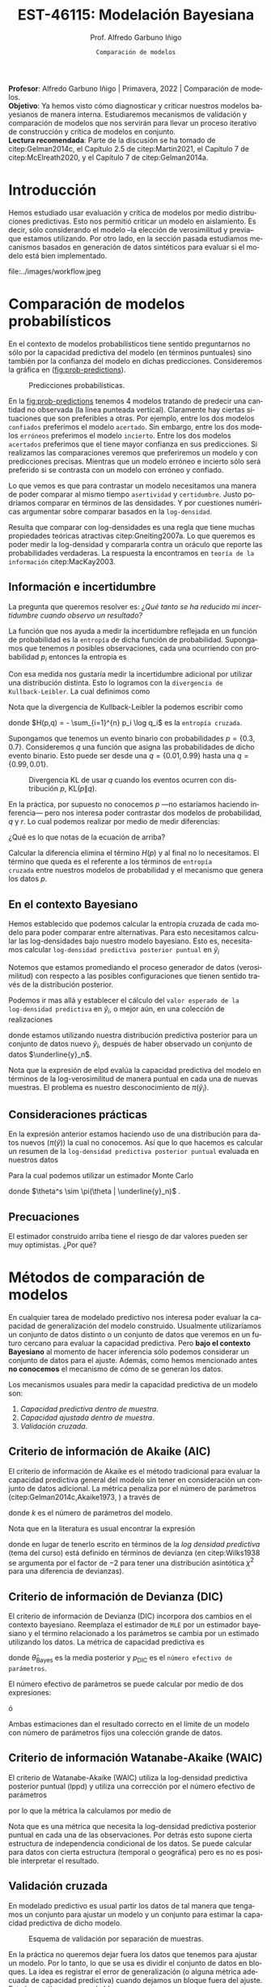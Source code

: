 #+TITLE: EST-46115: Modelación Bayesiana
#+AUTHOR: Prof. Alfredo Garbuno Iñigo
#+EMAIL:  agarbuno@itam.mx
#+DATE: ~Comparación de modelos~
#+STARTUP: showall
:REVEAL_PROPERTIES:
#+LANGUAGE: es
#+OPTIONS: num:nil toc:nil timestamp:nil
#+REVEAL_REVEAL_JS_VERSION: 4
#+REVEAL_THEME: night
#+REVEAL_SLIDE_NUMBER: t
#+REVEAL_HEAD_PREAMBLE: <meta name="description" content="Modelación Bayesiana">
#+REVEAL_INIT_OPTIONS: width:1600, height:900, margin:.2
#+REVEAL_EXTRA_CSS: ./mods.css
#+REVEAL_PLUGINS: (notes)
:END:
#+PROPERTY: header-args:R :session comparacion :exports both :results output org :tangle ../rscripts/09-comparacion.R :mkdirp yes :dir ../
#+EXCLUDE_TAGS: toc latex
#+BEGIN_NOTES
*Profesor*: Alfredo Garbuno Iñigo | Primavera, 2022 | Comparación de modelos.\\
*Objetivo*: Ya hemos visto cómo diagnosticar y criticar nuestros modelos bayesianos de manera interna. Estudiaremos mecanismos de validación y comparación de modelos que nos servirán para llevar un proceso iterativo de construcción y crítica de modelos en conjunto. \\
*Lectura recomendada*: Parte de la discusión se ha tomado de citep:Gelman2014c, el Capítulo 2.5 de citep:Martin2021, el Capítulo 7 de citep:McElreath2020, y el Capítulo 7 de citep:Gelman2014a. 
#+END_NOTES

#+begin_src R :exports none :results none
  ## Setup --------------------------------------------
  library(tidyverse)
  library(patchwork)
  library(scales)
  ## Cambia el default del tamaño de fuente 
  theme_set(theme_linedraw(base_size = 25))

  ## Cambia el número de decimales para mostrar
  options(digits = 2)

  sin_lineas <- theme(panel.grid.major = element_blank(),
                      panel.grid.minor = element_blank())
  color.itam  <- c("#00362b","#004a3b", "#00503f", "#006953", "#008367", "#009c7b", "#00b68f", NA)

  sin_lineas <- theme(panel.grid.major = element_blank(), panel.grid.minor = element_blank())
  sin_leyenda <- theme(legend.position = "none")
  sin_ejes <- theme(axis.ticks = element_blank(), axis.text = element_blank())
#+end_src

#+begin_src R :exports none :results none
  ## Librerias para modelacion bayesiana
  library(cmdstanr)
  library(posterior)
  library(bayesplot)
#+end_src


* Contenido                                                             :toc:
:PROPERTIES:
:TOC:      :include all  :ignore this :depth 3
:END:
:CONTENTS:
- [[#introducción][Introducción]]
- [[#comparación-de-modelos-probabilísticos][Comparación de modelos probabilísticos]]
  - [[#información-e-incertidumbre][Información e incertidumbre]]
  - [[#en-el-contexto-bayesiano][En el contexto Bayesiano]]
  - [[#consideraciones-prácticas][Consideraciones prácticas]]
  - [[#precuaciones][Precuaciones]]
- [[#métodos-de-comparación-de-modelos][Métodos de comparación de modelos]]
  - [[#criterio-de-información-de-akaike-aic][Criterio de información de Akaike (AIC)]]
  - [[#criterio-de-información-de-devianza-dic][Criterio de información de Devianza (DIC)]]
  - [[#criterio-de-información-watanabe-akaike-waic][Criterio de información Watanabe-Akaike (WAIC)]]
  - [[#validación-cruzada][Validación cruzada]]
  - [[#ejemplo-modelo-jerárquico][Ejemplo: modelo jerárquico]]
- [[#referencias][Referencias]]
:END:

* Introducción 

Hemos estudiado usar evaluación y crítica de modelos por medio distribuciones
predictivas. Esto nos permitió criticar un modelo en aislamiento. Es decir, sólo
considerando el modelo --la elección de verosimilitud y previa-- que estamos
utilizando. Por otro lado, en la sección pasada estudiamos mecanismos basados en
generación de datos sintéticos para evaluar si el modelo está bien implementado.

#+caption: Flujo de trabajo bayesiano. En esta sección nos concentraremos en realizar comparaciones de modelos.
#+attr_html: :width 900 :align center
file:../images/workflow.jpeg

* Comparación de modelos probabilísticos

En el contexto de modelos probabilísticos tiene sentido preguntarnos no sólo por
la capacidad predictiva del modelo (en términos puntuales) sino también por la
confianza del modelo en dichas predicciones. Consideremos la gráfica en
([[fig:prob-predictions]]).

#+REVEAL: split
#+HEADER: :width 1200 :height 500 :R-dev-args bg="transparent"
#+begin_src R :file images/probabilistic-comparison.jpeg :exports results :results output graphics file

  g1 <- tibble(x = seq(-5, 5, length.out = 200)) |>
    mutate(y = dnorm(x, 0, 2)) |>
    ggplot(aes(x, y)) +
    geom_ribbon(aes(ymin = 0, ymax = y), color = "gray70", alpha = .3) + 
    geom_vline(xintercept = -2, lty = 2, color = 'red') +
    sin_lineas + sin_ejes +
    ylab("Densidad") + xlab("") +
    ggtitle("erróneo / incierto")

  g2 <- tibble(x = seq(-5, 5, length.out = 200)) |>
    mutate(y = dnorm(x, 0,.5)) |>
    ggplot(aes(x, y)) +
    geom_ribbon(aes(ymin = 0, ymax = y), color = "gray70", alpha = .3) + 
    geom_vline(xintercept = -2, lty = 2, color = 'red') +
    sin_lineas + sin_ejes +
    ylab("Densidad") + xlab("") +
    ggtitle("erróneo / confiado")

  g3 <- tibble(x = seq(-5, 5, length.out = 200)) |>
    mutate(y = dnorm(x, -2, 2)) |>
    ggplot(aes(x, y)) +
    geom_ribbon(aes(ymin = 0, ymax = y), color = "gray70", alpha = .3) + 
    geom_vline(xintercept = -2, lty = 2, color = 'red') +
    sin_lineas + sin_ejes +
    ylab("Densidad") + xlab("") +
    ggtitle("acertado / incierto")

  g4 <- tibble(x = seq(-5, 5, length.out = 200)) |>
    mutate(y = dnorm(x, -2, .5)) |>
    ggplot(aes(x, y)) +
    geom_ribbon(aes(ymin = 0, ymax = y), color = "gray70", alpha = .3) + 
    geom_vline(xintercept = -2, lty = 2, color = 'red') +
    sin_lineas + sin_ejes +
    ylab("Densidad") + xlab("") +
    ggtitle("acertado / confiado")

  (g1 + g2) / (g3 + g4)
#+end_src
#+name: fig:prob-predictions
#+caption: Predicciones probabilísticas.
#+RESULTS:
[[file:../images/probabilistic-comparison.jpeg]]

#+BEGIN_NOTES
En la [[fig:prob-predictions]] tenemos 4 modelos tratando de predecir una cantidad no observada (la línea punteada vertical). Claramente hay ciertas situaciones que son preferibles a otras. Por ejemplo, entre los dos modelos ~confiados~ preferimos el modelo ~acertado~. Sin embargo, entre los dos modelos ~erróneos~ preferimos el modelo ~incierto~. Entre los dos modelos ~acertados~ preferimos que el tiene mayor confianza en sus predicciones. Si realizamos las comparaciones veremos que preferiremos un modelo y con predicciones precisas. Mientras que un modelo erróneo e incierto sólo será preferido si se contrasta con un modelo con erróneo y confiado. 
#+END_NOTES

#+REVEAL: split
Lo que vemos es que para contrastar un modelo necesitamos una manera de poder
comparar al mismo tiempo ~asertividad~ y ~certidumbre~. Justo podríamos comparar en
términos de las densidades. Y por cuestiones numéricas argumentar sobre comparar
basados en la ~log-densidad~.

#+REVEAL: split
Resulta que comparar con log-densidades es una regla que tiene muchas
propiedades teóricas atractivas citep:Gneiting2007a. Lo que queremos es poder
medir la log-densidad y compararla contra un oráculo que reporte las
probabilidades verdaderas. La respuesta la encontramos en ~teoría de la
información~ citep:MacKay2003.

** Información e incertidumbre 

La pregunta que queremos resolver es: /¿Qué tanto se ha reducido mi incertidumbre
cuando observo un resultado?/

#+REVEAL: split
La función que nos ayuda a medir la incertidumbre reflejada en un función de
probabilidad es la ~entropía~ de dicha función de probabilidad.  Supongamos
que tenemos $n$ posibles observaciones, cada una ocurriendo con probabilidad
$p_i$ entonces la entropía es
\begin{align}
H(p) = - \mathbb{E} \log p = - \sum_{i=1}^{n} p_i \log p_i \,.
\end{align}

#+REVEAL: split
Con esa medida nos gustaría medir la incertidumbre adicional por utilizar una
distribución distinta. Esto lo logramos con la ~divergencia de
Kullback-Leibler~. La cual definimos como
\begin{align}
\mathsf{KL}(p \| q) = \sum_{i = 1}^{n} p_i (\log p_i - \log q_i) = \sum_{i=1}^{n} p_i \log \left( \frac{p_i}{q_i} \right)\,.
\end{align}

#+BEGIN_NOTES
Nota que la divergencia de Kullback-Leibler la podemos escribir como
\begin{align}
\mathsf{KL}(p\| q) = H(p, q) - H(q)\,,
\end{align}
donde $H(p,q) = - \sum_{i=1}^{n} p_i \log q_i$ es la ~entropía cruzada~. 
#+END_NOTES

#+REVEAL: split
Supongamos que tenemos un evento binario con probabilidades $p = \{0.3,
0.7\}$. Consideremos $q$ una función que asigna las probabilidades de dicho evento binario. Esto puede ser desde una $q = \{0.01, 0.99\}$ hasta una $q = \{0.99, 0.01\}$.

#+HEADER: :width 900 :height 400 :R-dev-args bg="transparent"
#+begin_src R :file images/kl-cartoon.jpeg :exports results :results output graphics file
  g1 <- tibble(q = seq(0.01, .99, length.out = 150)) |>
    mutate(kl = map_dbl(q, function(x){
      0.3 * (log(.3) - log(x)) + 0.7 * (log(.7) - log(1-x))
    })) |>
    ggplot(aes(q, kl)) +
    geom_line() +
    geom_vline(xintercept = .3, lty = 2, color = 'red') +
    ylab("Divergencia KL") + xlab(expression(q[1])) +
        sin_lineas

  g2 <- tibble(q = seq(0.01, .99, length.out = 150)) |>
    mutate(kl = map_dbl(q, function(x){
      0.3 * (log(.3) - log(x)) + 0.7 * (log(.7) - log(1-x))
        })) |>
    ggplot(aes(q, kl)) +
    geom_line() +
    geom_vline(xintercept = .3, lty = 2, color = 'red') +
        scale_y_log10() +
    ylab("log-Divergencia KL") + xlab(expression(q[1])) +
    sin_lineas

  g1 + g2
#+end_src
#+caption: Divergencia KL de usar $q$ cuando los eventos ocurren con distribución $p$, $\mathsf{KL}(p\|q)$. 
#+RESULTS:
[[file:../images/kl-cartoon.jpeg]]

#+REVEAL: split
En la práctica, por supuesto no conocemos $p$ ---no estaríamos haciendo
inferencia--- pero nos interesa poder contrastar dos modelos de probabilidad,
$q$ y $r$.  Lo cual podemos realizar por medio de medir diferencias:
\begin{align}
\mathsf{KL}(p\|q) - \mathsf{KL}(p\|r)\,.
\end{align}

#+BEGIN_NOTES
¿Qué es lo que notas de la ecuación de arriba? 
#+END_NOTES

#+REVEAL: split
Calcular la diferencia elimina el término $H(p)$ y al final no lo
necesitamos. El término que queda es el referente a los términos de ~entropía
cruzada~ entre nuestros modelos de probabilidad y el mecanismo que genera los
datos $p$.

** En el contexto Bayesiano

Hemos establecido que podemos calcular la entropía cruzada de cada modelo para
poder comparar entre alternativas. Para esto necesitamos calcular 
las log-densidades bajo nuestro modelo bayesiano. Esto es,
necesitamos calcular ~log-densidad predictiva posterior puntual~ en $\tilde y_i$
\begin{align}
\mathsf{lppd}(\tilde y_i) := \log \pi (\tilde y_i | \underline{y}_n)  = \log \int \pi (\tilde y_i | \theta ) \, \pi(\theta | \underline{y}_n ) \, \text{d}\theta \,.
\end{align}

#+REVEAL: split
Notemos que estamos promediando el proceso generador de datos (verosimilitud)
con respecto a las posibles configuraciones que tienen sentido través de la
distribución posterior.

#+REVEAL: split
Podemos ir mas allá y establecer el cálculo del ~valor esperado de la
log-densidad predictiva~ en $\tilde y_i$, o mejor aún, en una colección
de realizaciones
\begin{align}
\mathsf{elppd} = \sum \int \pi( \tilde y_i) \log \pi(\tilde y_i | \underline{y}_n) \text{d}\tilde y_i\,,
\end{align}
donde estamos utilizando nuestra distribución predictiva posterior para un
conjunto de datos nuevo $\tilde y_i$, después de haber observado un conjunto de
datos $\underline{y}_n$.

#+BEGIN_NOTES
Nota que la expresión de $\mathsf{elpd}$ evalúa la capacidad predictiva del
modelo en términos de la log-verosimilitud de manera puntual en cada una de
nuevas muestras. El problema es nuestro desconocimiento de $\pi(\tilde y_i)$. 
#+END_NOTES

** Consideraciones prácticas

En la expresión anterior estamos haciendo uso de una distribución para datos
nuevos ($\pi(\tilde y)$) la cual no conocemos. Así que lo que hacemos es calcular un resumen
de la ~log-densidad predictiva posterior puntual~ evaluada en nuestros datos
\begin{align}
\mathsf{lppd}(n) := \sum_{i = 1}^{n} \mathsf{lppd}(y_i) = \sum_{i = 1}^{n} \log \pi (y_i | \underline{y}_n) \,.
\end{align}

#+REVEAL: split
Para la cual podemos utilizar un estimador Monte Carlo
\begin{align}
\widehat{\mathsf{lppd}}(n) = \sum_{i = 1}^{n} \log \left(\frac{1}{S} \sum_{s = 1}^{S} \pi (y_i | \theta^s) \right)\,,
\end{align}
donde $\theta^s \sim \pi(\theta | \underline{y}_n)$ . 

** Precuaciones
:PROPERTIES:
:reveal_background: #00468b
:END:

El estimador construido arriba tiene el riesgo de dar valores pueden ser muy optimistas. ¿Por qué?

* Métodos de comparación de modelos

En cualquier tarea de modelado predictivo nos interesa poder evaluar la
capacidad de generalización del modelo construido. Usualmente utilizaríamos un
conjunto de datos distinto o un conjunto de datos que veremos en un futuro
cercano para evaluar la capacidad predictiva. Pero *bajo el contexto Bayesiano* al
momento de hacer inferencia sólo podemos considerar un conjunto de datos para el
ajuste. Además, como hemos mencionado antes *no conocemos* el mecanismo de cómo de
se generan los datos.


#+REVEAL: split
Los mecanismos usuales para medir la capacidad predictiva de un modelo son:
1. /Capacidad predictiva dentro de muestra/.
2. /Capacidad ajustada dentro de muestra/.
3. /Validación cruzada/. 

** Criterio de información de Akaike (AIC)

El criterio de información de Akaike es el método tradicional para evaluar la
capacidad predictiva general del modelo sin tener en consideración un conjunto
de datos adicional. La métrica penaliza por el número de parámetros
(citep:Gelman2014c,Akaike1973, ) a través de 
\begin{align}
\widehat{\mathsf{elpd}}_{\mathsf{AIC}} = \log \pi (\underline{y}_n | \hat \theta_{\mathsf{MLE}}) - k\,,
\end{align}
donde $k$  es el número de parámetros del modelo. 

#+BEGIN_NOTES
Nota que en la literatura es usual encontrar la expresión
\begin{align}
\mathsf{AIC} = -2 \cdot \widehat{\mathsf{elpd}}_{\mathsf{AIC}} =  - 2\log \pi (\underline{y}_n | \hat \theta_{\mathsf{MLE}}) +2 k\,,
\end{align}
donde en lugar de tenerlo escrito en términos de la /log densidad predictiva/
(tema del curso) está definido en términos de devianza (en citep:Wilks1938 se
argumenta por el factor de $-2$ para tener una distribución asintótica $\chi^2$
para una diferencia de devianzas).
#+END_NOTES

** Criterio de información de Devianza (DIC)

El criterio de información de Devianza (DIC) incorpora dos cambios en el
contexto bayesiano. Reemplaza el estimador de ~MLE~ por un estimador bayesiano y
el término relacionado a los parámetros se cambia por un estimado utilizando los
datos. La métrica de capacidad predictiva es
\begin{align}
\widehat{\mathsf{elpd}}_{\mathsf{DIC}} = \log \pi(\underline{y}_n | \hat \theta_{\mathsf{Bayes}}) - p_{\mathsf{DIC}}\,,
\end{align}
donde $\hat \theta_{\mathsf{Bayes}}$ es la media posterior y $p_{\mathsf{DIC}}$
es el ~número efectivo de parámetros~.

#+REVEAL: split
El número efectivo de parámetros se puede calcular por medio de dos expresiones:
\begin{align}
p_{\mathsf{DIC}} = 2 \left( \log \pi (\underline{y}_n | \hat \theta_{\mathsf{Bayes}})  - \mathbb{E}_{\theta | \underline{y}_n}[ \log \pi (\underline{y}_n |\theta ) ]\right)
\end{align}
ó
\begin{align}
p_{\mathsf{DIC}} = 2 \mathbb{V}_{\theta|\underline{y}_n}(\log \pi (\underline{y}_n | \theta))\,.
\end{align}

#+BEGIN_NOTES
Ambas estimaciones dan el resultado correcto en el límite de un modelo con
número de parámetros fijos una colección grande de datos.
#+end_NOTES

** Criterio de información Watanabe-Akaike (WAIC) 

El criterio de Watanabe-Akaike (WAIC) utiliza la log-densidad predictiva
posterior puntual ($\mathsf{lppd}$) y utiliza una corrección por el número
efectivo de parámetros
\begin{align}
p_{\mathsf{WAIC}} = \sum_{i = 1}^{n} \mathbb{V}_{\theta | \underline{y}_n}(\log \pi(y_i | \theta))\,,
\end{align}
por lo que la métrica la calculamos por medio de
\begin{align}
\widehat{\mathsf{elppd}}_{\mathsf{WAIC}} = \widehat{\mathsf{lppd}}(n) - p_{\mathsf{WAIC}}\,.
\end{align}

#+BEGIN_NOTES
Nota que es una métrica que necesita la log-densidad predictiva posterior
puntual en cada una de las observaciones. Por detrás esto supone cierta
estructura de independencia condicional de los datos. Se puede calcular para
datos con cierta estructura (temporal o geográfica) pero es no es posible
interpretar el resultado. 
#+END_NOTES

** Validación cruzada

En modelado predictivo es usual partir los datos de tal manera que tengamos un
conjunto para ajustar un modelo y un conjunto para estimar la capacidad
predictiva de dicho modelo.

#+DOWNLOADED: screenshot @ 2022-04-20 18:29:58
#+caption: Esquema de validación por separación de muestras.
#+attr_html: :width 700 :align center
[[file:images/20220420-182958_screenshot.png]]

#+REVEAL: split
En la práctica no queremos dejar fuera los datos que tenemos para ajustar un
modelo. Por lo tanto, lo que se usa es dividir el conjunto de datos en
bloques. La idea es registrar el error de generalización (o alguna métrica
adecuada de capacidad predictiva) cuando dejamos un bloque fuera del
ajuste. Esto lo repetimos para cada bloque.


#+DOWNLOADED: screenshot @ 2022-04-20 18:38:05
#+caption: Esquema validación cruzada con tres bloques. 
#+attr_html: :width 700 :align center
[[file:images/20220420-183805_screenshot.png]]

#+REVEAL: split
El caso extremo es considerar tantos bloques como observaciones tengamos
(/leave-one-out cross validation/, ~LOO-CV~). Aunque es un procedimiento costoso,
existen diversas técnicas que permiten el cálculo del modelo completo y un
ajuste por los ~pesos por importancia~ de cada una de las observaciones.

#+REVEAL: split
La capacidad predictiva con ~LOO-CV~ se calcula como
\begin{align}
\widehat{\mathsf{lppd}}_{\mathsf{LOO}} (n) =  \sum_{i= 1}^{n} \log \left(\frac1S \sum_{s = 1}^{S} \pi (y_i | \theta_{-i}^s)\right)\,,
\end{align}
donde $\theta^s_{-i} \sim \pi(\theta | y_1, \ldots, y_{i-1}, y_{i+1}, \ldots,  y_n)$.

#+REVEAL: split
Muestreo por importancia nos permite calcular la capacidad predictiva utilizando
pesos
\begin{align}
w_s = \frac{1}{\pi(y_i | \theta^s)}, \qquad \theta \sim \pi(\theta^s | \underline{y}_n)\,.
\end{align}
para escribir
\begin{align}
\widehat{\mathsf{lppd}}_{\mathsf{IS}} (n) =  \sum_{i= 1}^{n} \log \left(   \sum_{s = 1}^{S}  \bar w_s\,  \pi (y_i | \theta^s)\right), \qquad \bar w_s = \frac{w_s}{\sum_{k= 1}^{S} w_k}\,.
\end{align}

#+REVEAL: split
Lo que puede suceder es que existan algunos ~pesos mas grandes~ que los demás y
que dominen el cálculo de la ecuación anterior. Por lo tanto, la estrategia de
citep:Vehtari2021 es suavizar los pesos mas grandes de acuerdo a una
distribución Pareto generalizada:
\begin{align}
\pi(r | u, \sigma, k) = \sigma^{-1} (1 + k (r - u) \sigma^{-1})^{-\frac{1}{k} -1}\,,
\end{align}
donde $u$ es una cota inferior, $\sigma$ un parámetro de escala (positivo), y
$k$ un parámetro de forma.

#+REVEAL: split
Con el método de suavizamiento podemos estimar los parámetros de la distribución
Pareto (para observación). En particular, el parámetro $k$ es el más
informativo. Pues, nos da una indicación de que tan confiable es la aproximación.

#+REVEAL: split
La distribución Pareto tiene una varianza infinita si $k > 0.5$ que implica una
distribución con colas pesadas. Como nos interesan los pesos y queremos suavizar
los más grandes entonces buscamos que $k <0.7$ (esto está bien fundamentado
teorica y prácticamente, pueden consultar las referencias de citep:Vehtari2021).

** Ejemplo: modelo jerárquico

Regresaremos a nuestro ejemplo estrella del curso: los datos de la pruebas
estandarizadas en las escuelas. Utilizaremos tres modelos posibles:
1. Modelo de parámetros independientes (/no pooling/).
2. Modelo de parámetros agrupados (/complete pooling/).
3. Modelo jerárquico.


#+REVEAL: split
 Los datos que utilizaremos son los de citep:Rubin1981.
 
#+begin_src R :exports code :results none
  ## Caso: escuelas --------------------------------------
  data <- tibble( id = factor(seq(1, 8)), 
                  y = c(28, 8, -3, 7, -1, 1, 18, 12), 
                  sigma = c(15, 10, 16, 11, 9, 11, 10, 18))

  data.list <- c(data, J = 8)
#+end_src

#+REVEAL: split
Pondremos a prueba los tres modelos mencionados. Empezaremos con un modelo parámetros independientes.
Esto es,
\begin{gather}
y_j \sim \mathsf{N}(\theta_j, \sigma_j)\,,\\
\theta_j \sim \mathsf{Constante}\,.
\end{gather}

#+begin_src stan :tangle ../modelos/comparacion/escuelas-indep.stan
  data {
    int<lower=0> J;
    real y[J];
    real<lower=0> sigma[J];
  }
  parameters {
    real theta[J];
  }
  model {
    y ~ normal(theta, sigma);
  }
  generated quantities {
    array[J] real log_lik;
    for (jj in 1:J){
      log_lik[jj] = normal_lpdf(y[jj] | theta[jj], sigma[jj]);
    }
  }
#+end_src

#+begin_src R :exports none :results none
  modelos_files <- "modelos/compilados/comparacion"
  ruta <- file.path("modelos/comparacion/escuelas-indep.stan")
  modelo.indep <- cmdstan_model(ruta, dir = modelos_files)
#+end_src

#+REVEAL: split
Calcularemos las métricas de capacidad predictiva. Pero antes, tenemos que hacer un pre-procesamiento.
Necesitamos tener de nuestras muestras la evaluación de $\log \pi(y_j | \theta^s)$ y además la ~eficiencia relativa del muestreador~. 

#+begin_src R :exports code :results none
  library(loo)
  posterior.indep <- modelo.indep$sample(data.list, refresh = 500)
  stanfit <- rstan::read_stan_csv(posterior.indep$output_files())
  log_lik <- extract_log_lik(stanfit, merge_chains = FALSE)
  r_eff <- relative_eff(exp(log_lik), cores = 2) 
#+end_src

#+REVEAL: split
Podemos calcular el ~WAIC~:
#+begin_src R :exports results :results org 
  waic(log_lik, r_eff = r_eff)
#+end_src

#+RESULTS:
#+begin_src org

Computed from 4000 by 8 log-likelihood matrix

          Estimate  SE
elpd_waic    -34.3 0.7
p_waic         4.2 0.1
waic          68.6 1.5

8 (100.0%) p_waic estimates greater than 0.4. We recommend trying loo instead. 
Warning message:

8 (100.0%) p_waic estimates greater than 0.4. We recommend trying loo instead.
#+end_src

#+REVEAL: split
Vehtari y coautores --puedes ver las referencias sugeridas en el [[https://mc-stan.org/loo/articles/online-only/faq.html][FAQ]] de ~Stan~--
recomiendan utilizar estimadores de ~LOO-CV~ pues junto con el procedimiento de
suavizamiento Pareto otorga mejores diagnósticos de la estimación:
#+begin_src R :exports results :results org 
  loo(log_lik, r_eff = r_eff)
#+end_src

#+RESULTS:
#+begin_src org

Computed from 4000 by 8 log-likelihood matrix

         Estimate  SE
elpd_loo    -36.4 0.8
p_loo         6.3 0.3
looic        72.9 1.7
------
Monte Carlo SE of elpd_loo is NA.

Pareto k diagnostic values:
                         Count Pct.    Min. n_eff
(-Inf, 0.5]   (good)     0      0.0%   <
     
 (0.5, 0.7]   (ok)       1     12.5%   115       
   (0.7, 1]   (bad)      6     75.0%   20        
   (1, Inf)   (very bad) 1     12.5%   9         
See help('pareto-k-diagnostic') for details.
Warning message:
Some Pareto k diagnostic values are too high. See help('pareto-k-diagnostic') for details.
#+end_src

#+begin_src R :exports none :results none 
  calcula_metricas <- function(posterior){
    log_lik <- posterior$draws(variables = "log_lik", format = "array")
    r_eff <- relative_eff(exp(log_lik), cores = 2) 
    within(list(), {
      loo  <- loo(log_lik, r_eff = r_eff)
      waic <- waic(log_lik, r_eff = r_eff)
    })
  }
#+end_src

#+REVEAL: split
Ahora probemos un modelo completamente agrupado
\begin{align}
y_j \sim \mathsf{N}(\theta, \sigma_j)\,,\\
\theta \sim \mathsf{N}(\mu, \tau)\,.
\end{align}

#+begin_src stan :tangle ../modelos/comparacion/escuelas-agrup.stan
  data {
    int<lower=0> J;
    real y[J];
    real<lower=0> sigma[J];
  }
  parameters {
    real mu;
    real<lower=0> tau;
    real theta_tilde;
  }
  transformed parameters {
    real theta = mu + tau * theta_tilde; 
  }
  model {
    mu ~ normal(0, 5);
    tau ~ cauchy(0, 5);
    theta_tilde ~ normal(0, 1);
    y ~ normal(theta, sigma);
  }
  generated quantities {
    array[J] real log_lik;
    for (jj in 1:J){
      log_lik[jj] = normal_lpdf(y[jj] | theta, sigma[jj]);
    }
  }
#+end_src

#+begin_src R :exports none :results none
  ruta <- file.path("modelos/comparacion/escuelas-agrup.stan")
  modelo.agrup <- cmdstan_model(ruta, dir = modelos_files)
  posterior.agrup <- modelo.agrup$sample(data.list, refresh = 500)
#+end_src

#+REVEAL: split
Y también pondremos a prueba nuestro modelo jerárquico estudiado antes. 

#+begin_src stan :tangle ../modelos/comparacion/escuelas-jerar.stan
  data {
    int<lower=0> J;
    real y[J];
    real<lower=0> sigma[J];
  }
  parameters {
    real mu;
    real<lower=0> tau;
    real theta_tilde[J];
  }
  transformed parameters {
    real theta[J];
    for (j in 1:J)
      theta[j] = mu + tau * theta_tilde[j];
  }
  model {
    mu ~ normal(0, 5);
    tau ~ cauchy(0, 5);
    theta_tilde ~ normal(0, 1);
    y ~ normal(theta, sigma);
  }
  generated quantities {
    array[J] real log_lik;
    for (jj in 1:J){
      log_lik[jj] = normal_lpdf(y[jj] | theta[jj], sigma[jj]);
    }
  }
#+end_src

#+begin_src R :exports none :results none
  ruta <- file.path("modelos/comparacion/escuelas-jerar.stan")
  modelo.jerar <- cmdstan_model(ruta, dir = modelos_files)
  posterior.jerar <- modelo.jerar$sample(data.list, refresh = 500)
#+end_src

#+begin_src R :exports none :results none
  indep.metricas <- calcula_metricas(posterior.indep)
  agrup.metricas <- calcula_metricas(posterior.agrup)
  jerar.metricas <- calcula_metricas(posterior.jerar)
#+end_src

#+REVEAL: split
Podemos comparar de manera puntual cada modelo por medio de ~WAIC~

#+begin_src R :exports results :results org 
  waic.diferencias <- loo_compare(list(
    indep = indep.metricas$waic,
    agrup = agrup.metricas$waic,
    jerar = jerar.metricas$waic
  ))
  print(waic.diferencias, simplify = FALSE)
#+end_src

#+RESULTS:
#+begin_src org
      elpd_diff se_diff elpd_waic se_elpd_waic p_waic se_p_waic waic  se_waic
agrup   0.0       0.0   -30.5       1.4          0.5    0.2      60.9   2.9  
jerar  -0.2       0.2   -30.7       1.5          0.8    0.3      61.4   2.9  
indep  -3.7       1.3   -34.1       0.8          4.1    0.1      68.3   1.7
#+end_src

#+REVEAL: split
O podemos comparar por medio de ~LOO-PSIS~

#+begin_src R :exports results :results org 
  loo.diferencias <- loo_compare(list(
    indep = indep.metricas$loo,
    agrup = agrup.metricas$loo,
    jerar = jerar.metricas$loo
  ))
  print(loo.diferencias, simplify = FALSE)
#+end_src

#+RESULTS:
#+begin_src org
      elpd_diff se_diff elpd_loo se_elpd_loo p_loo se_p_loo looic se_looic
agrup   0.0       0.0   -30.5      1.4         0.5   0.2     61.0   2.9   
jerar  -0.3       0.2   -30.7      1.5         0.9   0.3     61.5   2.9   
indep  -6.5       1.5   -36.9      1.2         6.8   0.5     73.9   2.4
#+end_src

#+REVEAL: split
Los resultados son muy similares bajo ambos métodos. Sin embargo, ~LOO-PSIS~ nos
provee de mejores diagnósticos en el cómputo de la capacidad predictiva del modelo
#+HEADER: :width 1200 :height 300 :R-dev-args bg="transparent"
#+begin_src R :file images/escuelas-waic-plot.jpeg :exports results :results output graphics file
  waic.diferencias |>
    as_tibble() |>
    mutate(modelo = rownames(waic.diferencias)) |>
    ggplot(aes(waic, modelo)) +
    geom_vline(aes(xintercept = min(waic)), lty = 2) + 
    geom_linerange(aes(xmax = waic + 2 * se_waic,
                       xmin = waic - 2 * se_waic)) +
    geom_linerange(aes(xmax = waic + 1 * se_waic,
                       xmin = waic - 1 * se_waic), size = 2) + 
    geom_point(color = "red", size = 3) +
    sin_lineas
#+end_src

#+RESULTS:
[[file:../images/escuelas-waic-plot.jpeg]]

#+HEADER: :width 1200 :height 300 :R-dev-args bg="transparent"
#+begin_src R :file images/escuelas-loo-plot.jpeg :exports results :results output graphics file
  loo.diferencias |>
    as_tibble() |>
    mutate(modelo = rownames(loo.diferencias)) |>
    ggplot(aes(looic, modelo)) +
    geom_vline(aes(xintercept = min(looic)), lty = 2) + 
    geom_linerange(aes(xmax = looic + 2 * se_looic,
                       xmin = looic - 2 * se_looic)) +
    geom_linerange(aes(xmax = looic + 1 * se_looic,
                       xmin = looic - 1 * se_looic), size = 2) + 
    geom_point(color = "red", size = 3) +
    sin_lineas
#+end_src

#+RESULTS:
[[file:../images/escuelas-loo-plot.jpeg]]

#+BEGIN_NOTES
Nota que no hemos calculado el ~AIC~ para este modelo, ¿por qué?
#+END_NOTES

* Referencias                                                         :latex:

bibliographystyle:abbrvnat
bibliography:references.bib


